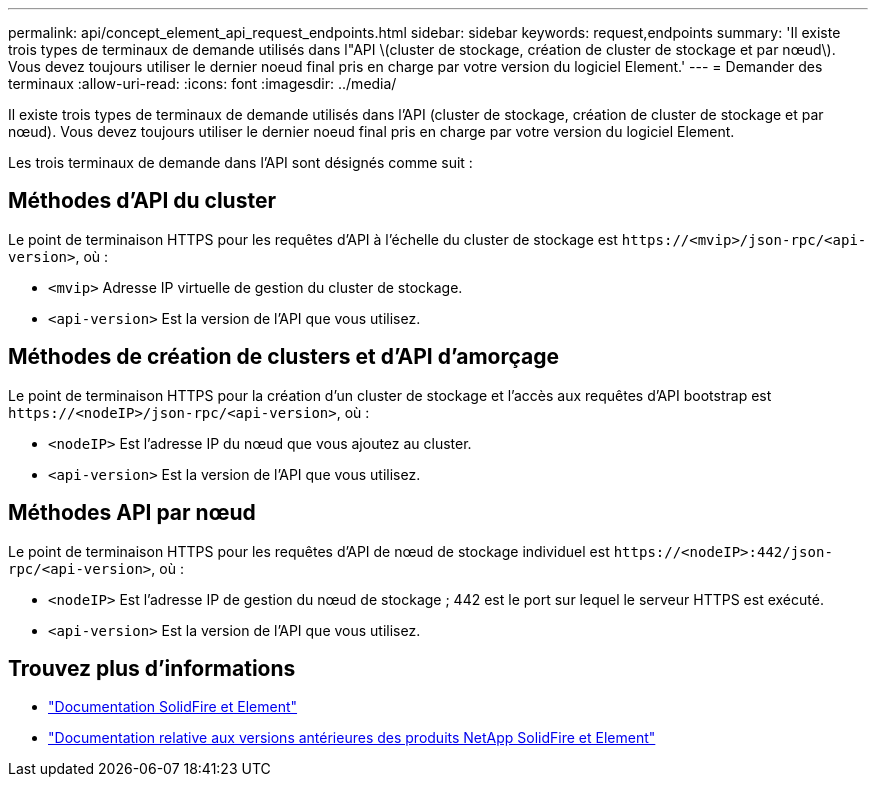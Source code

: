 ---
permalink: api/concept_element_api_request_endpoints.html 
sidebar: sidebar 
keywords: request,endpoints 
summary: 'Il existe trois types de terminaux de demande utilisés dans l"API \(cluster de stockage, création de cluster de stockage et par nœud\). Vous devez toujours utiliser le dernier noeud final pris en charge par votre version du logiciel Element.' 
---
= Demander des terminaux
:allow-uri-read: 
:icons: font
:imagesdir: ../media/


[role="lead"]
Il existe trois types de terminaux de demande utilisés dans l'API (cluster de stockage, création de cluster de stockage et par nœud). Vous devez toujours utiliser le dernier noeud final pris en charge par votre version du logiciel Element.

Les trois terminaux de demande dans l'API sont désignés comme suit :



== Méthodes d'API du cluster

Le point de terminaison HTTPS pour les requêtes d'API à l'échelle du cluster de stockage est `+https://<mvip>/json-rpc/<api-version>+`, où :

* `<mvip>` Adresse IP virtuelle de gestion du cluster de stockage.
* `<api-version>` Est la version de l'API que vous utilisez.




== Méthodes de création de clusters et d'API d'amorçage

Le point de terminaison HTTPS pour la création d'un cluster de stockage et l'accès aux requêtes d'API bootstrap est `+https://<nodeIP>/json-rpc/<api-version>+`, où :

* `<nodeIP>` Est l'adresse IP du nœud que vous ajoutez au cluster.
* `<api-version>` Est la version de l'API que vous utilisez.




== Méthodes API par nœud

Le point de terminaison HTTPS pour les requêtes d'API de nœud de stockage individuel est `+https://<nodeIP>:442/json-rpc/<api-version>+`, où :

* `<nodeIP>` Est l'adresse IP de gestion du nœud de stockage ; 442 est le port sur lequel le serveur HTTPS est exécuté.
* `<api-version>` Est la version de l'API que vous utilisez.




== Trouvez plus d'informations

* https://docs.netapp.com/us-en/element-software/index.html["Documentation SolidFire et Element"]
* https://docs.netapp.com/sfe-122/topic/com.netapp.ndc.sfe-vers/GUID-B1944B0E-B335-4E0B-B9F1-E960BF32AE56.html["Documentation relative aux versions antérieures des produits NetApp SolidFire et Element"^]

